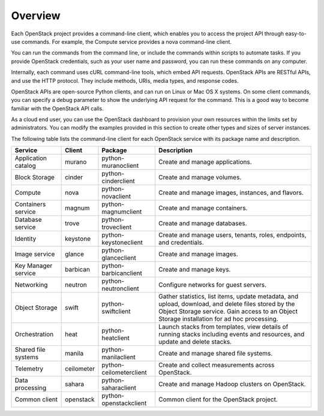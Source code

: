 ========
Overview
========

Each OpenStack project provides a command-line client, which enables
you to access the project API through easy-to-use commands. For
example, the Compute service provides a nova command-line client.

You can run the commands from the command line, or include the
commands within scripts to automate tasks. If you provide OpenStack
credentials, such as your user name and password, you can run these
commands on any computer.

Internally, each command uses cURL command-line tools, which embed API
requests. OpenStack APIs are RESTful APIs, and use the HTTP
protocol. They include methods, URIs, media types, and response codes.

OpenStack APIs are open-source Python clients, and can run on Linux or
Mac OS X systems. On some client commands, you can specify a debug
parameter to show the underlying API request for the command. This is
a good way to become familiar with the OpenStack API calls.

As a cloud end user, you can use the OpenStack dashboard to provision
your own resources within the limits set by administrators. You can
modify the examples provided in this section to create other types and
sizes of server instances.

The following table lists the command-line client for each OpenStack
service with its package name and description.

+----------------+----------+-----------------------+------------------------+
|Service         |Client    |Package                |Description             |
+================+==========+=======================+========================+
|Application     |murano    |python-muranoclient    |Create and manage       |
|catalog         |          |                       |applications.           |
+----------------+----------+-----------------------+------------------------+
|Block Storage   |cinder    |python-cinderclient    |Create and manage       |
|                |          |                       |volumes.                |
+----------------+----------+-----------------------+------------------------+
|Compute         |nova      |python-novaclient      |Create and manage       |
|                |          |                       |images, instances, and  |
|                |          |                       |flavors.                |
+----------------+----------+-----------------------+------------------------+
|Containers      |magnum    |python-magnumclient    |Create and manage       |
|service         |          |                       |containers.             |
+----------------+----------+-----------------------+------------------------+
|Database service|trove     |python-troveclient     |Create and manage       |
|                |          |                       |databases.              |
+----------------+----------+-----------------------+------------------------+
|Identity        |keystone  |python-keystoneclient  |Create and manage       |
|                |          |                       |users, tenants, roles,  |
|                |          |                       |endpoints, and          |
|                |          |                       |credentials.            |
+----------------+----------+-----------------------+------------------------+
|Image service   |glance    |python-glanceclient    |Create and manage       |
|                |          |                       |images.                 |
+----------------+----------+-----------------------+------------------------+
|Key Manager     |barbican  |python-barbicanclient  |Create and manage       |
|service         |          |                       |keys.                   |
+----------------+----------+-----------------------+------------------------+
|Networking      |neutron   |python-neutronclient   |Configure networks for  |
|                |          |                       |guest servers.          |
+----------------+----------+-----------------------+------------------------+
|Object Storage  |swift     |python-swiftclient     |Gather statistics, list |
|                |          |                       |items, update metadata, |
|                |          |                       |and upload, download,   |
|                |          |                       |and delete files stored |
|                |          |                       |by the Object Storage   |
|                |          |                       |service. Gain access to |
|                |          |                       |an Object Storage       |
|                |          |                       |installation for ad hoc |
|                |          |                       |processing.             |
+----------------+----------+-----------------------+------------------------+
|Orchestration   |heat      |python-heatclient      |Launch stacks from      |
|                |          |                       |templates, view details |
|                |          |                       |of running stacks       |
|                |          |                       |including events and    |
|                |          |                       |resources, and update   |
|                |          |                       |and delete stacks.      |
+----------------+----------+-----------------------+------------------------+
|Shared file     |manila    |python-manilaclient    |Create and manage       |
|systems         |          |                       |shared file systems.    |
+----------------+----------+-----------------------+------------------------+
|Telemetry       |ceilometer|python-ceilometerclient|Create and collect      |
|                |          |                       |measurements across     |
|                |          |                       |OpenStack.              |
+----------------+----------+-----------------------+------------------------+
|Data processing |sahara    |python-saharaclient    |Create and manage       |
|                |          |                       |Hadoop clusters on      |
|                |          |                       |OpenStack.              |
+----------------+----------+-----------------------+------------------------+
|Common client   |openstack |python-openstackclient |Common client for the   |
|                |          |                       |OpenStack project.      |
+----------------+----------+-----------------------+------------------------+
